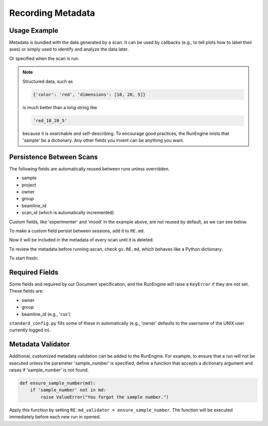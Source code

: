 Recording Metadata
==================

Usage Example
-------------

Metadata is bundled with the data generated by a scan. It can be used by
callbacks (e.g., to tell plots how to label their axes) or simply used to
identify and analyze the data later.

.. ipython:: python
    :suppress:

    from bluesky.standard_config import gs, ct
    from bluesky.examples import det
    gs.DETS = [det]
    gs.RE.md['beamline_id'] = 'demo'
    gs.RE.md['owner'] = 'demo'
    gs.RE.md['group'] = 'demo'

.. ipython:: python

    gs.RE.md['project'] = 'my xray project'
    gs.RE.md['sample'] = {'color': 'red', 'dimensions': [10, 20, 5]}

Or specified when the scan is run.

.. ipython:: python

    ct(experimenter='Emily', mood='excited')

.. note::

    Structured data, such as

    .. code-block:: python

        {'color': 'red', 'dimensions': [10, 20, 5]}

    is much better than a long string like

    .. code-block:: python

        'red_10_20_5'

    because it is searchable and self-describing. To encourage good practices,
    the RunEngine inists that 'sample' be a dictionary. Any other fields
    you invent can be anything you want.

Persistence Between Scans
-------------------------

The following fields are automatically reused between runs unless overridden.

* sample
* project
* owner
* group
* beamline_id
* scan_id (which is automatically incremented)

Custom fields, like 'experimenter' and 'mood' in the example above, are not
reused by default, as we can see below.

.. ipython:: python

    ct()
    ct(sample={'color': 'blue', 'dimensions': [3, 1, 4]})

To make a custom field persist between sessions, add it to ``RE.md``.

.. ipython:: python

    RE.md['color'] = 'blue'

Now it will be included in the metadata of every scan until it is deleted:

.. ipython:: python

    del RE.md['color']

To review the metadata before running ascan, check ``gs.RE.md``, which
behaves like a Python dictionary.

.. ipython:: python

    gs.RE.md['sample']

To start fresh:

.. ipython:: python

    gs.RE.md.clear()

Required Fields
---------------

Some fields and required by our Document specification, and the RunEngine will
raise a ``KeyError`` if they are not set. These fields are:

* owner
* group
* beamline_id (e.g., 'csx')

``standard_config.py`` fills some of these in automatically (e.g., 'owner'
defaults to the username of the UNIX user currently logged in).

Metadata Validator
------------------

Additional, customized metadata validation can be added to the RunEngine.
For example, to ensure that a run will not be executed unless the parameter
'sample_number' is specified, define a function that accepts a dictionary
argument and raises if 'sample_number' is not found.

.. code-block:: python

    def ensure_sample_number(md):
        if 'sample_number' not in md:
            raise ValueError("You forgot the sample number.")

Apply this function by setting ``RE.md_validator = ensure_sample_number``.
The function will be executed immediately before each new run in opened.
